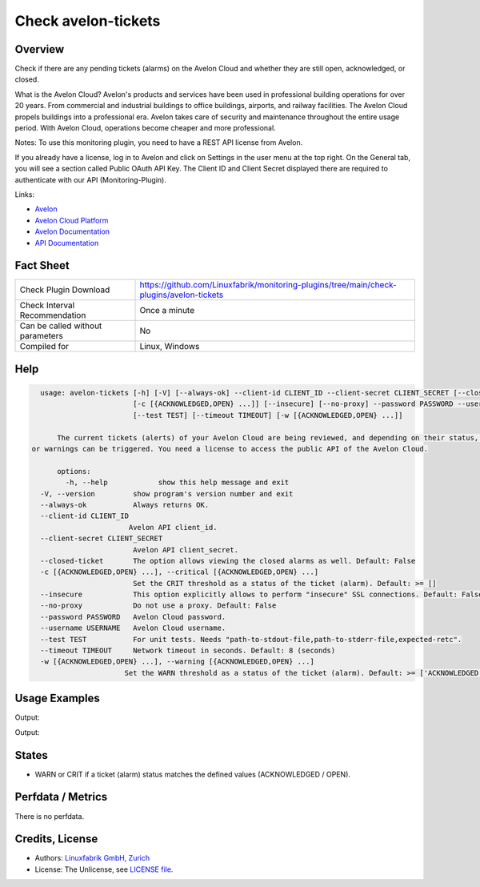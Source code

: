 Check avelon-tickets
====================

Overview
--------

Check if there are any pending tickets (alarms) on the Avelon Cloud and whether they are still open, acknowledged, or closed.

What is the Avelon Cloud?
Avelon's products and services have been used in professional building operations for over 20 years. From commercial and industrial buildings to office buildings, airports, and railway facilities. The Avelon Cloud propels buildings into a professional era. Avelon takes care of security and maintenance throughout the entire usage period. With Avelon Cloud, operations become cheaper and more professional.

Notes:
To use this monitoring plugin, you need to have a REST API license from Avelon.

If you already have a license, log in to Avelon and click on Settings in the user menu at the top right. On the General tab, you will see a section called Public OAuth API Key. The Client ID and Client Secret displayed there are required to authenticate with our API (Monitoring-Plugin).

Links:

* `Avelon <https://avelon.com>`_
* `Avelon Cloud Platform <https://avelon.cloud>`_
* `Avelon Documentation <https://avelon.cloud/docs>`_
* `API Documentation <https://avelon.cloud/swagger/swagger-ui/index.html?urls.primaryName=Public%20API#>`_


Fact Sheet
----------

.. csv-table::
    :widths: 30, 70
    
    "Check Plugin Download",                "https://github.com/Linuxfabrik/monitoring-plugins/tree/main/check-plugins/avelon-tickets"
    "Check Interval Recommendation",        "Once a minute"
    "Can be called without parameters",     "No"
    "Compiled for",                         "Linux, Windows"


Help
----

.. code-block:: text

    usage: avelon-tickets [-h] [-V] [--always-ok] --client-id CLIENT_ID --client-secret CLIENT_SECRET [--closed-ticket]
                          [-c [{ACKNOWLEDGED,OPEN} ...]] [--insecure] [--no-proxy] --password PASSWORD --username USERNAME
                          [--test TEST] [--timeout TIMEOUT] [-w [{ACKNOWLEDGED,OPEN} ...]]

	The current tickets (alerts) of your Avelon Cloud are being reviewed, and depending on their status, critical alerts
  or warnings can be triggered. You need a license to access the public API of the Avelon Cloud.

	options:
	  -h, --help            show this help message and exit
    -V, --version         show program's version number and exit
    --always-ok           Always returns OK.
    --client-id CLIENT_ID
                         Avelon API client_id.
    --client-secret CLIENT_SECRET
                          Avelon API client_secret.
    --closed-ticket       The option allows viewing the closed alarms as well. Default: False
    -c [{ACKNOWLEDGED,OPEN} ...], --critical [{ACKNOWLEDGED,OPEN} ...]
                          Set the CRIT threshold as a status of the ticket (alarm). Default: >= []
    --insecure            This option explicitly allows to perform "insecure" SSL connections. Default: False
    --no-proxy            Do not use a proxy. Default: False
    --password PASSWORD   Avelon Cloud password.
    --username USERNAME   Avelon Cloud username.
    --test TEST           For unit tests. Needs "path-to-stdout-file,path-to-stderr-file,expected-retc".
    --timeout TIMEOUT     Network timeout in seconds. Default: 8 (seconds)
    -w [{ACKNOWLEDGED,OPEN} ...], --warning [{ACKNOWLEDGED,OPEN} ...]
                        Set the WARN threshold as a status of the ticket (alarm). Default: >= ['ACKNOWLEDGED', 'OPEN']


Usage Examples
--------------

.. code-block:: bash
		./avelon-tickets --client-id CLIENT_ID --client-secret CLIENT_SECRET --username USER --password PASSWORD --critical ACKNOWLEDGED OPEN

Output:

.. code-block:: text
    There are open alarm ticket(s).

    ID       ! Timestamp                        ! Message                                                     ! State
    ---------+----------------------------------+-------------------------------------------------------------+-------------------------
    13927572 ! 2024-06-18 19:46:56 (2D 13h ago) ! Abschaltend: 6102/5/22: Durchfluss Notkühlung FQ201 Störung ! OPEN [CRITICAL]
    13927573 ! 2024-06-18 19:46:56 (2D 13h ago) ! Störung: 6102/5/0: Anlage Zustand Störung                   ! ACKNOWLEDGED [CRITICAL]



.. code-block:: bash
		./avelon-tickets --client-id CLIENT_ID --client-secret CLIENT_SECRET --username USER --password PASSWORD --closed-ticket --warning ACKNOWLEDGED --critical OPEN

Output:

.. code-block:: text
		There are open alarm ticket(s).

    ID       ! Timestamp                        ! Message                                                          ! State
    ---------+----------------------------------+------------------------------------------------------------------+------------------------
    13910314 ! 2024-06-13 07:43:54 (1W 1D ago)  ! Störung: 6102/5/0: Anlage Zustand Störung                        ! CLOSED
    13911337 ! 2024-06-13 13:40:39 (1W 19h ago) ! Störung: 6102/5/5: Vorlauftemperatur TT201 zu tief -> Notkühlung ! CLOSED
    13912010 ! 2024-06-13 17:37:13 (1W 15h ago) ! Störung: 6102/0/6: Vorlauftemperatur TT201                       ! CLOSED
    13915922 ! 2024-06-14 23:58:36 (6D 9h ago)  ! Störung: 6102/5/5: Vorlauftemperatur TT201 zu tief -> Notkühlung ! CLOSED
    13915923 ! 2024-06-14 23:58:36 (6D 9h ago)  ! Störung: 6102/5/0: Anlage Zustand Störung                        ! CLOSED
    13916766 ! 2024-06-15 07:19:26 (6D 1h ago)  ! Störung: 6102/0/6: Vorlauftemperatur TT201                       ! CLOSED
    13927572 ! 2024-06-18 19:46:56 (2D 13h ago) ! Abschaltend: 6102/5/22: Durchfluss Notkühlung FQ201 Störung      ! OPEN [CRITICAL]
    13927573 ! 2024-06-18 19:46:56 (2D 13h ago) ! Störung: 6102/5/0: Anlage Zustand Störung                        ! ACKNOWLEDGED [WARNING]


States
------

* WARN or CRIT if a ticket (alarm) status matches the defined values (ACKNOWLEDGED / OPEN).


Perfdata / Metrics
------------------

There is no perfdata.


Credits, License
----------------

* Authors: `Linuxfabrik GmbH, Zurich <https://www.linuxfabrik.ch>`_
* License: The Unlicense, see `LICENSE file <https://unlicense.org/>`_.
